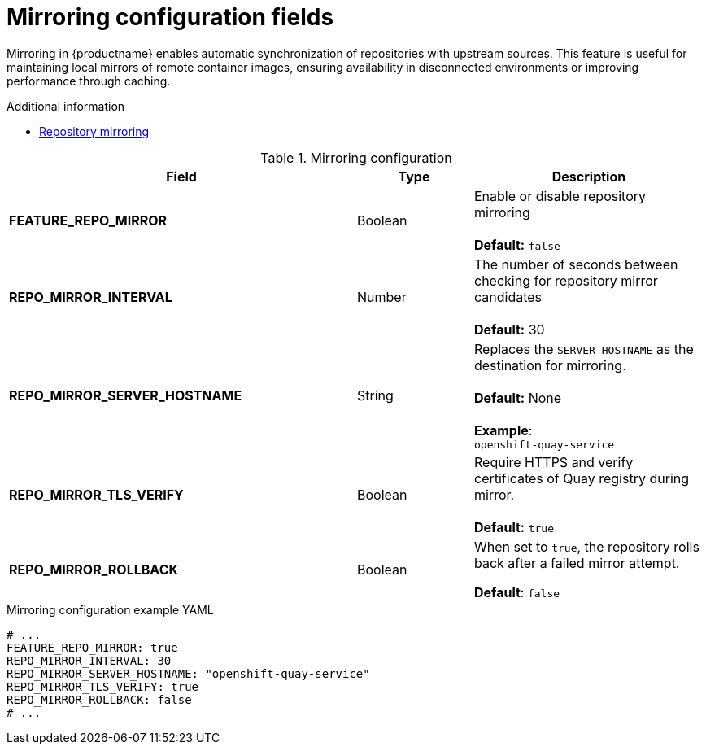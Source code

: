 :_content-type: REFERENCE
[id="config-fields-mirroring"]
= Mirroring configuration fields

Mirroring in {productname} enables automatic synchronization of repositories with upstream sources. This feature is useful for maintaining local mirrors of remote container images, ensuring availability in disconnected environments or improving performance through caching.

.Additional information
* link:https://docs.redhat.com/en/documentation/red_hat_quay/{producty}/html-single/manage_red_hat_quay/index#repo-mirroring-in-red-hat-quay[Repository mirroring]

.Mirroring configuration
[cols="3a,1a,2a",options="header"]
|===
| Field | Type | Description
| **FEATURE_REPO_MIRROR** | Boolean | Enable or disable repository mirroring + 
 + 
 **Default:** `false` 
| **REPO_MIRROR_INTERVAL** | Number | The number of seconds between checking for repository mirror candidates + 
 + 
**Default:** 30
| **REPO_MIRROR_SERVER_HOSTNAME** | String | Replaces the `SERVER_HOSTNAME` as the destination for mirroring.  + 
 + 
**Default:** None + 
 + 
**Example**: + 
`openshift-quay-service`
| **REPO_MIRROR_TLS_VERIFY** | Boolean | Require HTTPS and verify certificates of Quay registry during mirror. + 
 + 
 **Default:** `true`

|**REPO_MIRROR_ROLLBACK** | Boolean | When set to `true`, the repository rolls back after a failed mirror attempt. 

*Default*: `false`

|===

.Mirroring configuration example YAML
[source,yaml]
----
# ...
FEATURE_REPO_MIRROR: true
REPO_MIRROR_INTERVAL: 30
REPO_MIRROR_SERVER_HOSTNAME: "openshift-quay-service"
REPO_MIRROR_TLS_VERIFY: true
REPO_MIRROR_ROLLBACK: false
# ...
----
